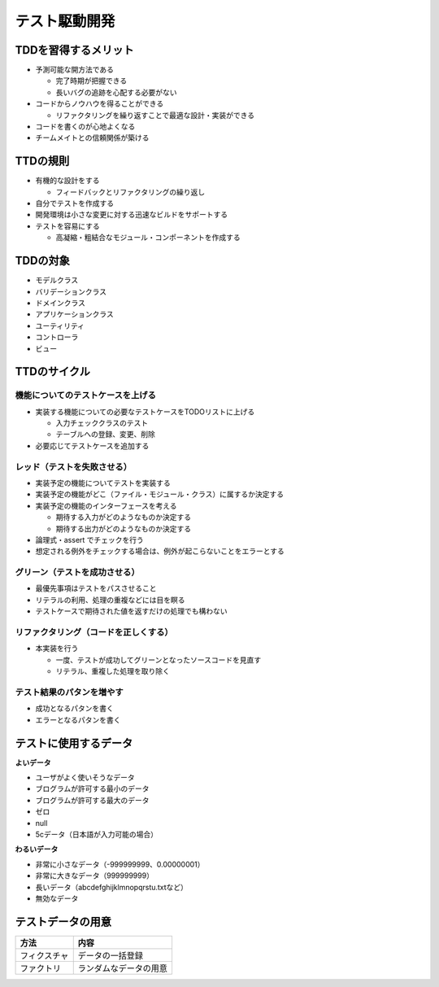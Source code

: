 テスト駆動開発
=======================================


TDDを習得するメリット
---------------------------------------

* 予測可能な開方法である

  * 完了時期が把握できる

  * 長いバグの追跡を心配する必要がない

* コードからノウハウを得ることができる

  * リファクタリングを繰り返すことで最適な設計・実装ができる

* コードを書くのが心地よくなる

* チームメイトとの信頼関係が築ける


TTDの規則
---------------------------------------

* 有機的な設計をする

  * フィードバックとリファクタリングの繰り返し

* 自分でテストを作成する

* 開発環境は小さな変更に対する迅速なビルドをサポートする

* テストを容易にする

  * 高凝縮・粗結合なモジュール・コンポーネントを作成する


TDDの対象
---------------------------------------

* モデルクラス

* バリデーションクラス

* ドメインクラス

* アプリケーションクラス

* ユーティリティ

* コントローラ

* ビュー

TTDのサイクル
---------------------------------------


機能についてのテストケースを上げる
~~~~~~~~~~~~~~~~~~~~~~~~~~~~~~~~~~~~~~~

* 実装する機能についての必要なテストケースをTODOリストに上げる

  * 入力チェッククラスのテスト

  * テーブルへの登録、変更、削除

* 必要応じてテストケースを追加する


レッド（テストを失敗させる）
~~~~~~~~~~~~~~~~~~~~~~~~~~~~~~~~~~~~~~~

* 実装予定の機能についてテストを実装する

* 実装予定の機能がどこ（ファイル・モジュール・クラス）に属するか決定する

* 実装予定の機能のインターフェースを考える

  * 期待する入力がどのようなものか決定する

  * 期待する出力がどのようなものか決定する

* 論理式・assert でチェックを行う

* 想定される例外をチェックする場合は、例外が起こらないことをエラーとする


グリーン（テストを成功させる）
~~~~~~~~~~~~~~~~~~~~~~~~~~~~~~~~~~~~~~~

* 最優先事項はテストをパスさせること

* リテラルの利用、処理の重複などには目を瞑る

* テストケースで期待された値を返すだけの処理でも構わない


リファクタリング（コードを正しくする）
~~~~~~~~~~~~~~~~~~~~~~~~~~~~~~~~~~~~~~~

* 本実装を行う

  * 一度、テストが成功してグリーンとなったソースコードを見直す

  * リテラル、重複した処理を取り除く


テスト結果のパタンを増やす
~~~~~~~~~~~~~~~~~~~~~~~~~~~~~~~~~~~~~~~

* 成功となるパタンを書く

* エラーとなるパタンを書く


テストに使用するデータ
---------------------------------------

**よいデータ**

- ユーザがよく使いそうなデータ
- ブログラムが許可する最小のデータ
- ブログラムが許可する最大のデータ
- ゼロ
- null
- 5cデータ（日本語が入力可能の場合）

**わるいデータ**

- 非常に小さなデータ（-999999999、0.00000001）
- 非常に大きなデータ（999999999）
- 長いデータ（abcdefghijklmnopqrstu.txtなど）
- 無効なデータ

テストデータの用意
---------------------------------------

.. csv-table:: 
   :header: "方法", "内容"

   "フィクスチャ", "データの一括登録"
   "ファクトリ", "ランダムなデータの用意"
